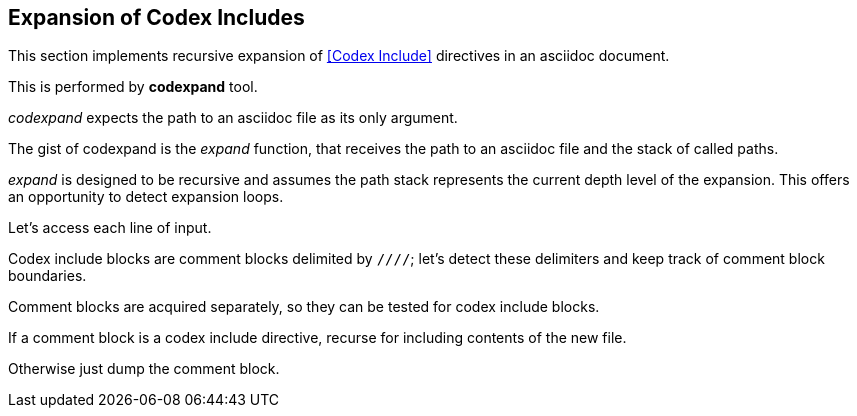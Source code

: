== Expansion of Codex Includes

This section implements recursive expansion of <<Codex Include>> directives in an
asciidoc document.

This is performed by *codexpand* tool.

////
//codexpand.cpp
/cpp preamble

/codexpand includes

/codexpand defines

/codexpand declarations

int main(int argc, char* argv[])
{
    /codexpand main
}
////

_codexpand_ expects the path to an asciidoc file as its only argument.

////
/codexpand main
if (argc != 2)
{
    /show codexpand usage
    return 1;
}
////

////
/codexpand includes
#include <iostream>
////

////
/show codexpand usage
std::cerr << "usage: codexpand <file>" << std::endl;
////

The gist of codexpand is the _expand_ function,
that receives the path to an asciidoc file
and the stack of called paths.

////
/codexpand includes
#include <string>
#include <vector>
////

////
/codexpand declarations
int expand(std::string path, std::vector<std::string> paths);
////

////
/codexpand main
return expand(argv[1], {});
////

////
//codexpand.cpp

int expand(std::string path, std::vector<std::string> paths)
{
    /codexpand expand
    return 0;
}
////

_expand_ is designed to be recursive and assumes the path stack represents
the current depth level of the expansion.
This offers an opportunity to detect expansion loops.

////
/codexpand includes
#include <algorithm>
////

////
/codexpand expand
if (std::find(paths.cbegin(), paths.cend(), path) != paths.cend())
{
    std::cerr << "codexpand: error: inclusion loop detected: " << path << std::endl;
    return 1;
}
////

Let's access each line of input.

////
/codexpand includes
#include <fstream>
////

////
/codexpand expand
/expand declarations
/setup stream 'fin' for reading file 'path'
while (fin.good())
{
    /read line of 'fin' stream
    /expand line read from 'fin'
}
/handle 'fin' stream termination
////

////
/setup stream 'fin' for reading file 'path'
std::ifstream fin;
fin.open(path, std::ifstream::in);
////

////
/read line of 'fin' stream
std::string line;
std::getline(fin, line);
if (!fin.good()) break;
////

////
/handle 'fin' stream termination
if (!fin.eof())
{
    std::cerr << "codexpand: error: cannot read '" << path << "'" << std::endl;
    return 1;
}
////

Codex include blocks are comment blocks delimited by `////`;
let's detect these delimiters and keep track of comment block boundaries.

////
/expand declarations
bool inside_comment_block { false };
////

////
/codexpand defines
#define COMMENT_BLOCK_DELIMITER "////"
////

////
/expand line read from 'fin'
if (!inside_comment_block && line != COMMENT_BLOCK_DELIMITER)
{
    std::cout << line << std::endl;
    continue;
}
else if (!inside_comment_block && line == COMMENT_BLOCK_DELIMITER)
{
    inside_comment_block = true;
    /start comment block expansion
}
else if (inside_comment_block && line != COMMENT_BLOCK_DELIMITER)
{
    /append line to comment block expansion
}
else
{
    inside_comment_block = false;
    /end comment block expansion
}
////

Comment blocks are acquired separately, so they can be tested for
codex include blocks.

////
/expand declarations
std::vector<std::string> comment_block;
////

////
/start comment block expansion
comment_block.clear();
////

////
/append line to comment block expansion
comment_block.push_back(line);
////

////
/end comment block expansion
/is comment block a codex include?
{
    /replace block by inclusion of new file
    continue;
}
/copy block to output
////

If a comment block is a codex include directive,
recurse for including contents of the new file.

////
/is comment block a codex include?
if (comment_block.size() == 2 && comment_block[0] == "///include")
////

////
/replace block by inclusion of new file
std::vector<std::string> new_paths { paths };
new_paths.push_back(path);
int rcode { expand(comment_block[1], new_paths) };
if (rcode != 0) return rcode;
////

Otherwise just dump the comment block.

////
/copy block to output
std::cout << COMMENT_BLOCK_DELIMITER << std::endl;
for (auto it {comment_block.cbegin()}; it != comment_block.cend(); ++it )
{
    std::cout << *it << std::endl;
}
std::cout << COMMENT_BLOCK_DELIMITER << std::endl;
////

